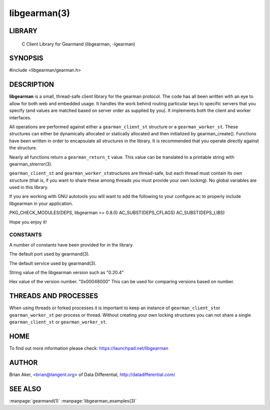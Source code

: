 =============
libgearman(3)
=============

.. index:: object: libgearman

-------
LIBRARY
-------

 C Client Library for Gearmand (libgearman, -lgearman)


--------
SYNOPSIS
--------

#include <libgearman/gearman.h>

-----------
DESCRIPTION
-----------

\ **libgearman**\  is a small, thread-safe client library for the
gearman protocol. The code has all been written with an eye to allow
for both web and embedded usage. It handles the work behind routing
particular keys to specific servers that you specify (and values are
matched based on server order as supplied by you). It implements both
the client and worker interfaces.

All operations are performed against either a \ ``gearman_client_st``\  structure
or a \ ``gearman_worker_st``\.
These structures can either be dynamically allocated or statically
allocated and then initialized by gearman_create(). Functions have been
written in order to encapsulate all structures in the library. It is
recommended that you operate directly against the structure.

Nearly all functions return a \ ``gearman_return_t``\  value.
This value can be translated to a printable string with gearman_strerror(3).

\ ``gearman_client_st``\  and \ ``gearman_worker_st``\ structures are thread-safe, but each thread must
contain its own structure (that is, if you want to share these among
threads you must provide your own locking). No global variables are
used in this library.

If you are working with GNU autotools you will want to add the following to
your configure.ac to properly include libgearman in your application.

PKG_CHECK_MODULES(DEPS, libgearman >= 0.8.0)
AC_SUBST(DEPS_CFLAGS)
AC_SUBST(DEPS_LIBS)

Hope you enjoy it!

CONSTANTS
---------


A number of constants have been provided for in the library.


.. c:var:: GEARMAN_DEFAULT_TCP_PORT
 
The default port used by gearmand(3).

.. c:var:: GEARMAN_DEFAULT_TCP_PORT
 
The default service used by gearmand(3).

.. c:var:: LIBGEARMAN_VERSION_STRING
 
String value of the libgearman version such as "0.20.4"


.. c:var:: LIBGEARMAN_VERSION_HEX
 
Hex value of the version number. "0x00048000" This can be used for comparing versions based on number.


---------------------
THREADS AND PROCESSES
---------------------


When using threads or forked processes it is important to keep an instance
of \ ``gearman_client_st``\ or \ ``gearman_worker_st``\  per process or thread. Without creating your own locking
structures you can not share a single \ ``gearman_client_st``\  or \ ``gearman_worker_st``\.


----
HOME
----


To find out more information please check:
`https://launchpad.net/libgearman <https://launchpad.net/gearmand>`_


------
AUTHOR
------


Brian Aker, <brian@tangent.org> of Data Differential, http://datadifferential.com/


--------
SEE ALSO
--------

:manpage:`gearmand(1)` :manpage:`libgearman_examples(3)`

